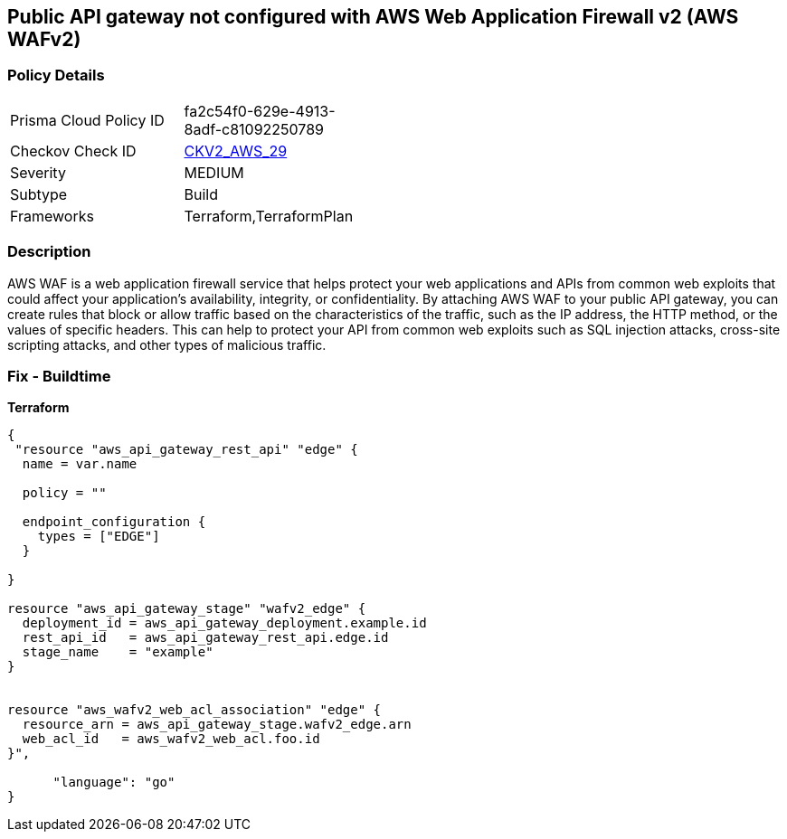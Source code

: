 == Public API gateway not configured with AWS Web Application Firewall v2 (AWS WAFv2)


=== Policy Details 

[width=45%]
[cols="1,1"]
|=== 
|Prisma Cloud Policy ID 
| fa2c54f0-629e-4913-8adf-c81092250789

|Checkov Check ID 
| https://github.com/bridgecrewio/checkov/blob/main/checkov/terraform/checks/graph_checks/aws/APIProtectedByWAF.yaml[CKV2_AWS_29]

|Severity
|MEDIUM

|Subtype
|Build

|Frameworks
|Terraform,TerraformPlan

|=== 



=== Description 


AWS WAF is a web application firewall service that helps protect your web applications and APIs from common web exploits that could affect your application's availability, integrity, or confidentiality.
By attaching AWS WAF to your public API gateway, you can create rules that block or allow traffic based on the characteristics of the traffic, such as the IP address, the HTTP method, or the values of specific headers.
This can help to protect your API from common web exploits such as SQL injection attacks, cross-site scripting attacks, and other types of malicious traffic.

=== Fix - Buildtime


*Terraform* 




[source,go]
----
{
 "resource "aws_api_gateway_rest_api" "edge" {
  name = var.name

  policy = ""

  endpoint_configuration {
    types = ["EDGE"]
  }

}

resource "aws_api_gateway_stage" "wafv2_edge" {
  deployment_id = aws_api_gateway_deployment.example.id
  rest_api_id   = aws_api_gateway_rest_api.edge.id
  stage_name    = "example"
}


resource "aws_wafv2_web_acl_association" "edge" {
  resource_arn = aws_api_gateway_stage.wafv2_edge.arn
  web_acl_id   = aws_wafv2_web_acl.foo.id
}",

      "language": "go"
}
----
